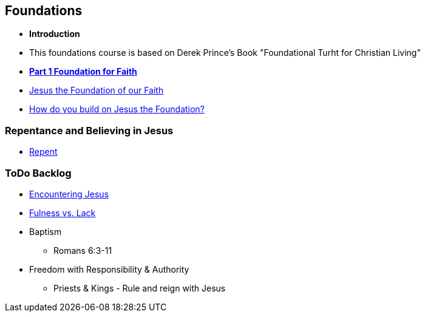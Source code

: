 == Foundations

* *Introduction*
* This foundations course is based on Derek Prince's Book "Foundational Turht for Christian Living"

* link:foundations_p1.adoc[*Part 1 Foundation for Faith*]
* link:disc_jc_the_foundation.adoc[Jesus the Foundation of our Faith]
* link:disc_how_build_on_jc_foundation.adoc[How do you build on Jesus the Foundation?]

=== Repentance and Believing in Jesus
* link:disc_repent.adoc[Repent]

=== ToDo Backlog
* link:ecc_disciple_jesus_encounter[Encountering Jesus]
* link:ecc_disciple_fulness_vs_lack[Fulness vs. Lack]
* Baptism
** Romans 6:3-11
* Freedom with Responsibility & Authority
** Priests & Kings - Rule and reign with Jesus
